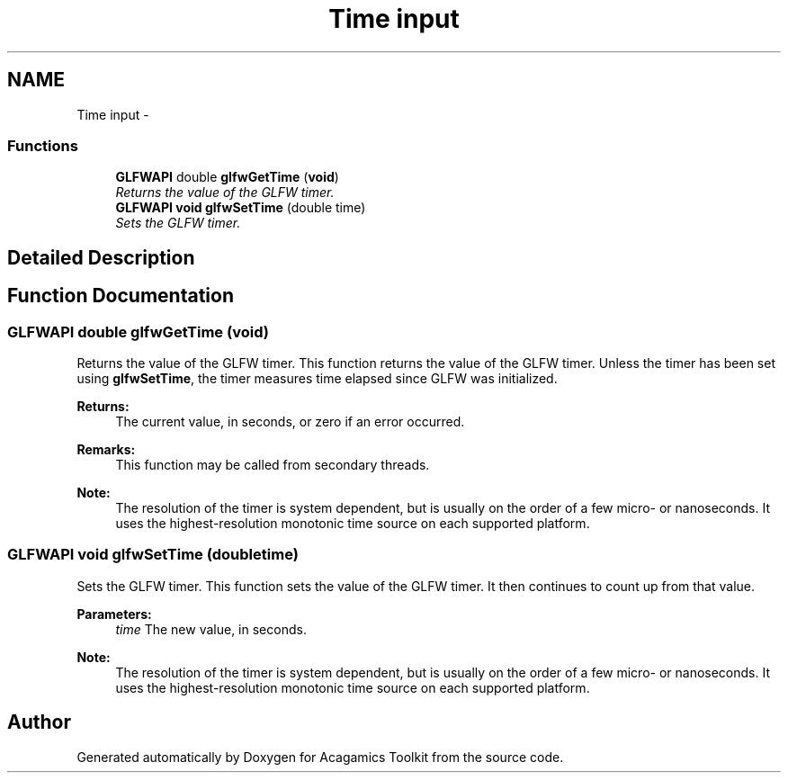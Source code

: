 .TH "Time input" 3 "Thu Apr 3 2014" "Acagamics Toolkit" \" -*- nroff -*-
.ad l
.nh
.SH NAME
Time input \- 
.SS "Functions"

.in +1c
.ti -1c
.RI "\fBGLFWAPI\fP double \fBglfwGetTime\fP (\fBvoid\fP)"
.br
.RI "\fIReturns the value of the GLFW timer\&. \fP"
.ti -1c
.RI "\fBGLFWAPI\fP \fBvoid\fP \fBglfwSetTime\fP (double time)"
.br
.RI "\fISets the GLFW timer\&. \fP"
.in -1c
.SH "Detailed Description"
.PP 

.SH "Function Documentation"
.PP 
.SS "\fBGLFWAPI\fP double glfwGetTime (\fBvoid\fP)"

.PP
Returns the value of the GLFW timer\&. This function returns the value of the GLFW timer\&. Unless the timer has been set using \fBglfwSetTime\fP, the timer measures time elapsed since GLFW was initialized\&.
.PP
\fBReturns:\fP
.RS 4
The current value, in seconds, or zero if an error occurred\&.
.RE
.PP
\fBRemarks:\fP
.RS 4
This function may be called from secondary threads\&.
.RE
.PP
\fBNote:\fP
.RS 4
The resolution of the timer is system dependent, but is usually on the order of a few micro- or nanoseconds\&. It uses the highest-resolution monotonic time source on each supported platform\&. 
.RE
.PP

.SS "\fBGLFWAPI\fP \fBvoid\fP glfwSetTime (doubletime)"

.PP
Sets the GLFW timer\&. This function sets the value of the GLFW timer\&. It then continues to count up from that value\&.
.PP
\fBParameters:\fP
.RS 4
\fItime\fP The new value, in seconds\&.
.RE
.PP
\fBNote:\fP
.RS 4
The resolution of the timer is system dependent, but is usually on the order of a few micro- or nanoseconds\&. It uses the highest-resolution monotonic time source on each supported platform\&. 
.RE
.PP

.SH "Author"
.PP 
Generated automatically by Doxygen for Acagamics Toolkit from the source code\&.
